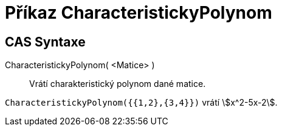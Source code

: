 = Příkaz CharacteristickyPolynom 
:page-en: commands/CharacteristicPolynomial
ifdef::env-github[:imagesdir: /cs/modules/ROOT/assets/images]

== CAS Syntaxe

CharacteristickyPolynom( <Matice> )::
 Vrátí charakteristický polynom dané matice.

[EXAMPLE]
====

`++CharacteristickyPolynom({{1,2},{3,4}})++` vrátí stem:[x^2-5x-2].

====
